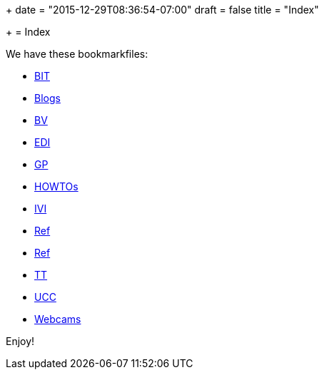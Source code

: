 +++
date = "2015-12-29T08:36:54-07:00"
draft = false
title = "Index"

+++
= Index

We have these bookmarkfiles:

[options="compact"]
* http://ttschannen.github.io/bm/bm_BIT.xml[BIT]
* http://ttschannen.github.io/bm/bm_Blogs.xml[Blogs]
* http://ttschannen.github.io/bm/bm_BV.xml[BV]
* http://ttschannen.github.io/bm/bm_EDI.xml[EDI]
* http://ttschannen.github.io/bm/bm_GP.xml[GP]
* http://ttschannen.github.io/bm/bm_HOWTOs.xml[HOWTOs]
* http://ttschannen.github.io/bm/bm_IVI.xml[IVI]
* http://ttschannen.github.io/bm/bm_Ref.xml[Ref]
* http://ttschannen.github.io/bm/bm_Ref.xml[Ref]
* http://ttschannen.github.io/bm/bm_TT.xml[TT]
* http://ttschannen.github.io/bm/bm_UCC.xml[UCC]
* http://ttschannen.github.io/bm/bm_Webcams.xml[Webcams]

Enjoy!
